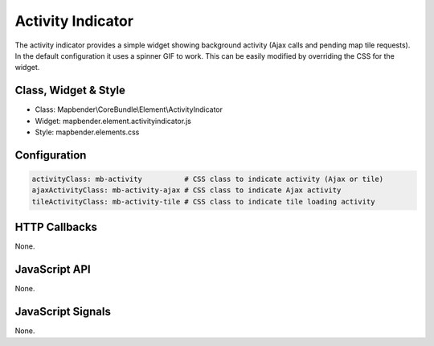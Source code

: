 .. _activity_indicator:

Activity Indicator
******************

The activity indicator provides a simple widget showing background activity (Ajax calls and pending map tile requests).
In the default configuration it uses a spinner GIF to work. This can be easily modified by overriding the CSS for the 
widget.

Class, Widget & Style
==============

* Class: Mapbender\\CoreBundle\\Element\\ActivityIndicator
* Widget: mapbender.element.activityindicator.js
* Style: mapbender.elements.css

Configuration
=============

.. code-block:: yaml

    activityClass: mb-activity          # CSS class to indicate activity (Ajax or tile)
    ajaxActivityClass: mb-activity-ajax # CSS class to indicate Ajax activity
    tileActivityClass: mb-activity-tile # CSS class to indicate tile loading activity


HTTP Callbacks
==============

None.

JavaScript API
==============

None.

JavaScript Signals
==================

None.
